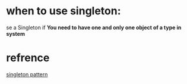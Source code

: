 * when to use singleton:
se a Singleton if *You need to have one and only one object of a type in system*
* refrence
[[https://stackoverflow.com/questions/1008019/c-singleton-design-pattern][singleton pattern]]

